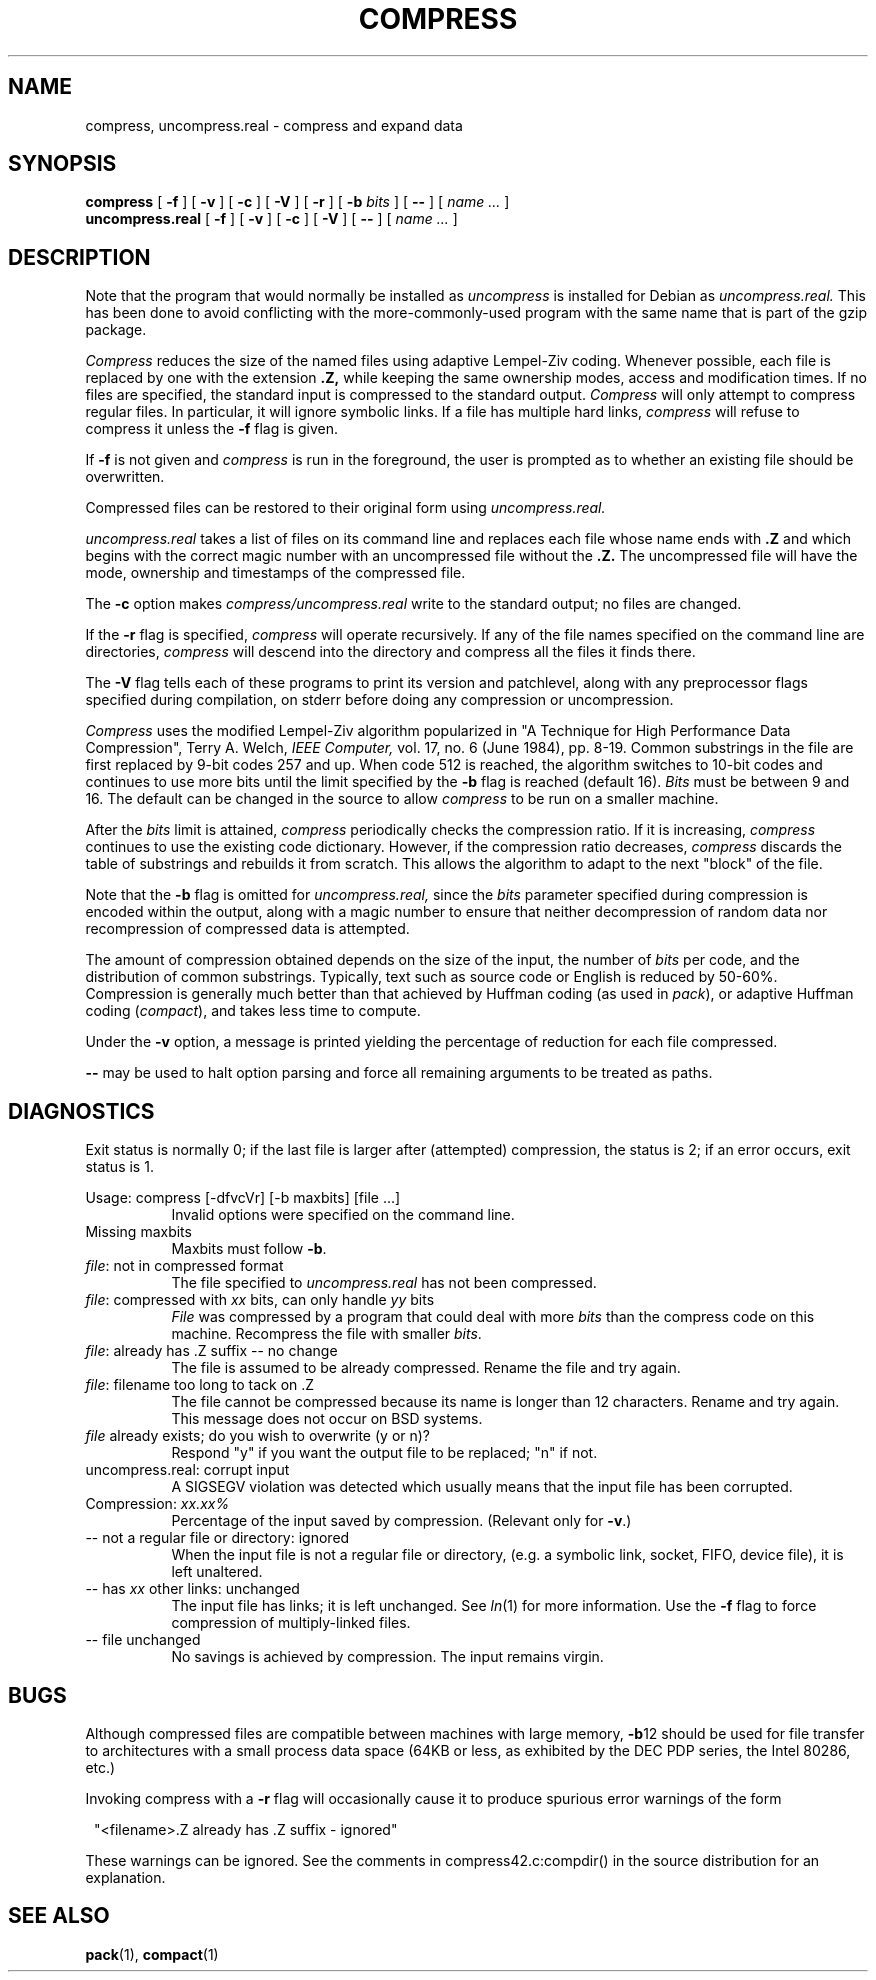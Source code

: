 .TH COMPRESS 1 local
.SH NAME
compress, uncompress.real \- compress and expand data
.SH SYNOPSIS
.ll +8
.B compress
[
.B \-f
] [
.B \-v
] [
.B \-c
] [
.B \-V
] [
.B \-r
] [
.B \-b
.I bits
] [
.B \-\-
] [
.I "name \&..."
]
.ll -8
.br
.B uncompress.real
[
.B \-f
] [
.B \-v
] [
.B \-c
] [
.B \-V
] [
.B \-\-
] [
.I "name \&..."
]
.SH DESCRIPTION
.PP
Note that the program that would normally be installed as
.I uncompress
is installed for Debian as
.I uncompress.real.
This has been done to avoid conflicting with the more-commonly-used
program with the same name that is part of the gzip package.
.PP
.I Compress
reduces the size of the named files using adaptive Lempel\-Ziv coding.
Whenever possible,
each file is replaced by one with the extension
.B "\&.Z,"
while keeping the same ownership modes, access and modification times.
If no files are specified, the standard input is compressed to the
standard output.
.I Compress
will only attempt to compress regular files.
In particular, it will ignore symbolic links. If a file has multiple
hard links,
.I compress
will refuse to compress it unless the
.B \-f
flag is given.
.PP
If
.B \-f
is not given and
.I compress
is run in the foreground,
the user is prompted as to whether an existing file should be overwritten.
.PP
Compressed files can be restored to their original form using
.I uncompress.real.
.PP
.I uncompress.real
takes a list of files on its command line and replaces each
file whose name ends with
.B "\&.Z"
and which begins with the correct magic number with an uncompressed
file without the 
.B "\&.Z."
The uncompressed file will have the mode, ownership and
timestamps of the compressed file.
.PP
The
.B \-c
option makes
.I compress/uncompress.real
write to the standard output; no files are changed.
.PP
If the
.B \-r
flag is specified, 
.I compress
will operate recursively. If any of the file names specified on the command
line are directories, 
.I compress
will descend into the directory and compress all the files it finds there.
.PP
The
.B \-V
flag tells each of these programs to print its version and patchlevel,
along with any preprocessor flags specified during compilation, on
stderr before doing any compression or uncompression.
.PP
.I Compress
uses the modified Lempel\-Ziv algorithm popularized in
"A Technique for High Performance Data Compression",
Terry A. Welch,
.I "IEEE Computer,"
vol. 17, no. 6 (June 1984), pp. 8\-19.
Common substrings in the file are first replaced by 9\-bit codes 257 and up.
When code 512 is reached, the algorithm switches to 10\-bit codes and
continues to use more bits until the
limit specified by the
.B \-b
flag is reached (default 16).
.I Bits
must be between 9 and 16.  The default can be changed in the source to allow
.I compress
to be run on a smaller machine.
.PP
After the
.I bits
limit is attained,
.I compress
periodically checks the compression ratio.  If it is increasing,
.I compress
continues to use the existing code dictionary.  However,
if the compression ratio decreases,
.I compress
discards the table of substrings and rebuilds it from scratch.  This allows
the algorithm to adapt to the next "block" of the file.
.PP
Note that the
.B \-b
flag is omitted for
.I uncompress.real,
since the 
.I bits
parameter specified during compression
is encoded within the output, along with
a magic number to ensure that neither decompression of random data nor
recompression of compressed data is attempted. 
.PP
.ne 8
The amount of compression obtained depends on the size of the
input, the number of
.I bits
per code, and the distribution of common substrings.
Typically, text such as source code or English
is reduced by 50\-60%.
Compression is generally much better than that achieved by
Huffman coding (as used in
.IR pack ),
or adaptive Huffman coding
.RI ( compact ),
and takes less time to compute.
.PP
Under the
.B \-v
option,
a message is printed yielding the percentage of
reduction for each file compressed.
.PP
.B \-\-
may be used to halt option parsing and force all remaining arguments to be
treated as paths.
.SH "DIAGNOSTICS"
Exit status is normally 0;
if the last file is larger after (attempted) compression, the status is 2;
if an error occurs, exit status is 1.
.PP
Usage: compress [\-dfvcVr] [\-b maxbits] [file ...]
.in +8
Invalid options were specified on the command line.
.in -8
Missing maxbits
.in +8
Maxbits must follow
.BR \-b \.
.in -8
.IR file :
not in compressed format
.in +8
The file specified to
.I uncompress.real
has not been compressed.
.in -8
.IR file :
compressed with 
.I xx
bits, can only handle 
.I yy
bits
.in +8
.I File
was compressed by a program that could deal with
more 
.I bits
than the compress code on this machine.
Recompress the file with smaller
.IR bits \.
.in -8
.IR file :
already has .Z suffix \-\- no change
.in +8
The file is assumed to be already compressed.
Rename the file and try again.
.in -8
.IR file :
filename too long to tack on .Z
.in +8
The file cannot be compressed because its name is longer than
12 characters.
Rename and try again.
This message does not occur on BSD systems.
.in -8
.I file
already exists; do you wish to overwrite (y or n)?
.in +8
Respond "y" if you want the output file to be replaced; "n" if not.
.in -8
uncompress.real: corrupt input
.in +8
A SIGSEGV violation was detected which usually means that the input file has
been corrupted.
.in -8
Compression: 
.I "xx.xx%"
.in +8
Percentage of the input saved by compression.
(Relevant only for
.BR \-v \.)
.in -8
\-\- not a regular file or directory: ignored
.in +8
When the input file is not a regular file or directory,
(e.g. a symbolic link, socket, FIFO, device file), it is
left unaltered.
.in -8
\-\- has
.I xx 
other links: unchanged
.in +8
The input file has links; it is left unchanged.  See
.IR ln "(1)"
for more information. Use the
.B \-f
flag to force compression of multiply\-linked files.
.in -8
\-\- file unchanged
.in +8
No savings is achieved by
compression.  The input remains virgin.
.in -8
.SH "BUGS"
Although compressed files are compatible between machines with large memory,
.BR \-b \12
should be used for file transfer to architectures with 
a small process data space (64KB or less, as exhibited by the DEC PDP
series, the Intel 80286, etc.)
.PP
Invoking compress with a 
.BR \-r
flag will occasionally cause it to produce spurious error warnings of the form
.PP
.in 8
"<filename>.Z already has .Z suffix \- ignored"
.in -8
.PP
These warnings can be ignored. See the comments in compress42.c:compdir()
in the source distribution for an explanation.
.SH "SEE ALSO"
.BR pack (1),
.BR compact (1)
